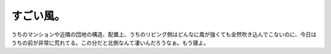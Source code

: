 すごい風。
==========

うちのマンションや近隣の団地の構造、配置上、うちのリビング側はどんなに風が強くても全然吹き込んでこないのに、今日はうちの前が非常に荒れてる。この分だと北側なんて凄いんだろうなぁ。もう寝よ。






.. author:: default
.. categories:: nonsense
.. tags::
.. comments::
